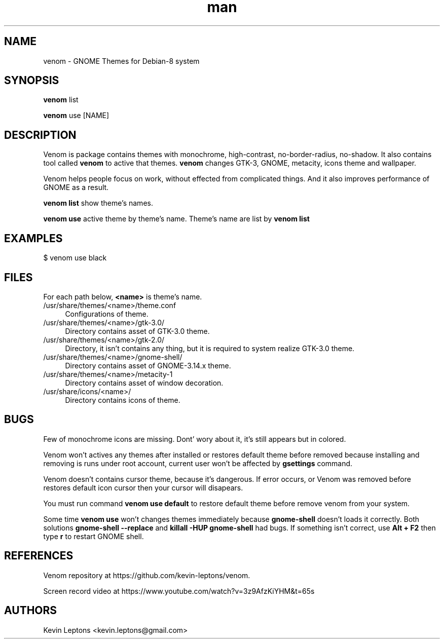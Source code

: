 .TH man 1 "{{build_date}}" "{{version}}" "venom man page"

.SH NAME
venom \- GNOME Themes for Debian-8 system

.SH SYNOPSIS
.B
venom
list

.B
venom
use [NAME]

.SH DESCRIPTION
Venom is package contains themes with monochrome, high-contrast,
no-border-radius, no-shadow. It also contains tool called
.B
venom
to active that themes. 
.B
venom
changes GTK-3, GNOME, metacity, icons theme and 
wallpaper.

Venom helps people focus on work, without effected from
complicated things. And it also improves performance of GNOME as a result.

.B
venom list
show theme's names.
.B

venom use
active theme by theme's name. Theme's name are list by
.B
venom list

.SH EXAMPLES

$ venom use black

.SH FILES
For each path below,
.B
<name>
is theme's name.

.TP 4
/usr/share/themes/<name>/theme.conf
Configurations of theme.

.TP
/usr/share/themes/<name>/gtk-3.0/
Directory contains asset of GTK-3.0 theme.

.TP
/usr/share/themes/<name>/gtk-2.0/
Directory, it isn't contains any thing, but it is required to system
realize GTK-3.0 theme.

.TP
/usr/share/themes/<name>/gnome-shell/
Directory contains asset of GNOME-3.14.x theme.

.TP
/usr/share/themes/<name>/metacity-1
Directory contains asset of window decoration.

.TP
/usr/share/icons/<name>/
Directory contains icons of theme.

.SH BUGS
Few of monochrome icons are missing. Dont' wory about it, it's still
appears but in colored.

Venom won't actives any themes after installed or restores default theme 
before removed because installing and removing is runs under root account,
current user won't be affected by
.B
gsettings
command.

Venom doesn't contains cursor theme, because it's dangerous. If error occurs,
or Venom was removed before restores default icon cursor then your cursor will
disapears.

You must run command
.B
venom use default
to restore default theme before remove venom from your system.

Some time
.B
venom use
won't changes themes immediately because
.B
gnome-shell
doesn't loads it correctly. Both solutions
.B
gnome-shell --replace
and
.B
killall -HUP gnome-shell
had bugs. If something isn't correct, use
.B
Alt + F2
then type
.B
r
to restart GNOME shell.

.SH REFERENCES 
Venom repository at https://github.com/kevin-leptons/venom.

Screen record video at https://www.youtube.com/watch?v=3z9AfzKiYHM&t=65s

.SH AUTHORS
Kevin Leptons <kevin.leptons@gmail.com>
